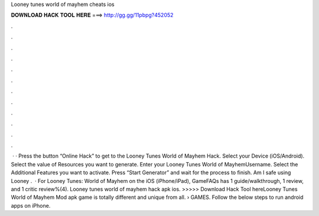 Looney tunes world of mayhem cheats ios

𝐃𝐎𝐖𝐍𝐋𝐎𝐀𝐃 𝐇𝐀𝐂𝐊 𝐓𝐎𝐎𝐋 𝐇𝐄𝐑𝐄 ===> http://gg.gg/11pbpg?452052

.

.

.

.

.

.

.

.

.

.

.

.

 · · Press the button “Online Hack” to get to the Looney Tunes World of Mayhem Hack. Select your Device (iOS/Android). Select the value of Resources you want to generate. Enter your Looney Tunes World of MayhemUsername. Select the Additional Features you want to activate. Press “Start Generator” and wait for the process to finish. Am I safe using Looney .  · For Looney Tunes: World of Mayhem on the iOS (iPhone/iPad), GameFAQs has 1 guide/walkthrough, 1 review, and 1 critic review%(4). Looney tunes world of mayhem hack apk ios. >>>>> Download Hack Tool hereLooney Tunes World of Mayhem Mod apk game is totally different and unique from all.  › GAMES. Follow the below steps to run android apps on iPhone.